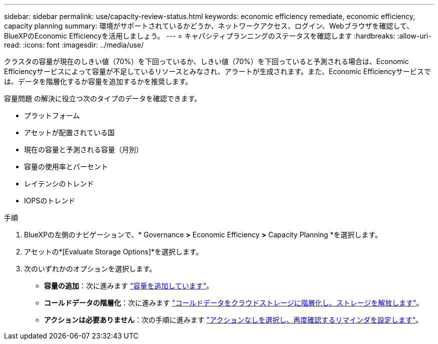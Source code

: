 ---
sidebar: sidebar 
permalink: use/capacity-review-status.html 
keywords: economic efficiency remediate, economic efficiency, capacity planning 
summary: 環境がサポートされているかどうか、ネットワークアクセス、ログイン、Webブラウザを確認して、BlueXPのEconomic Efficiencyを活用しましょう。 
---
= キャパシティプランニングのステータスを確認します
:hardbreaks:
:allow-uri-read: 
:icons: font
:imagesdir: ../media/use/


[role="lead"]
クラスタの容量が現在のしきい値（70%）を下回っているか、しきい値（70%）を下回っていると予測される場合は、Economic Efficiencyサービスによって容量が不足しているリソースとみなされ、アラートが生成されます。また、Economic Efficiencyサービスでは、データを階層化するか容量を追加するかを推奨します。

容量問題 の解決に役立つ次のタイプのデータを確認できます。

* プラットフォーム
* アセットが配置されている国
* 現在の容量と予測される容量（月別）
* 容量の使用率とパーセント
* レイテンシのトレンド
* IOPSのトレンド


.手順
. BlueXPの左側のナビゲーションで、* Governance *>* Economic Efficiency *>* Capacity Planning *を選択します。
. アセットの*[Evaluate Storage Options]*を選択します。
. 次のいずれかのオプションを選択します。
+
** *容量の追加*：次に進みます link:../use/capacity-add.html["容量を追加しています"]。
** *コールドデータの階層化*：次に進みます link:../use/capacity-tier-data.html["コールドデータをクラウドストレージに階層化し、ストレージを解放します"]。
** *アクションは必要ありません*：次の手順に進みます link:../use/capacity-reminders.html["アクションなしを選択し、再度確認するリマインダを設定します"]。



